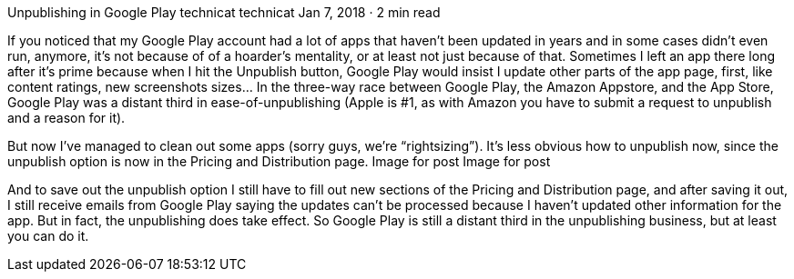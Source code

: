Unpublishing in Google Play
technicat
technicat
Jan 7, 2018 · 2 min read

If you noticed that my Google Play account had a lot of apps that haven’t been updated in years and in some cases didn’t even run, anymore, it’s not because of of a hoarder’s mentality, or at least not just because of that. Sometimes I left an app there long after it’s prime because when I hit the Unpublish button, Google Play would insist I update other parts of the app page, first, like content ratings, new screenshots sizes… In the three-way race between Google Play, the Amazon Appstore, and the App Store, Google Play was a distant third in ease-of-unpublishing (Apple is #1, as with Amazon you have to submit a request to unpublish and a reason for it).

But now I’ve managed to clean out some apps (sorry guys, we’re “rightsizing”). It’s less obvious how to unpublish now, since the unpublish option is now in the Pricing and Distribution page.
Image for post
Image for post

And to save out the unpublish option I still have to fill out new sections of the Pricing and Distribution page, and after saving it out, I still receive emails from Google Play saying the updates can’t be processed because I haven’t updated other information for the app. But in fact, the unpublishing does take effect. So Google Play is still a distant third in the unpublishing business, but at least you can do it.
